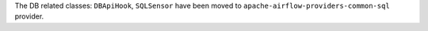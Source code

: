 The DB related classes: ``DBApiHook``, ``SQLSensor`` have been moved to ``apache-airflow-providers-common-sql`` provider.
